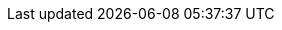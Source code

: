 // ATTRIBUTES
// These attributes are injected into each content file and override any edits made to the attriutes in the content files. To add or update attributes, edit this source file directly.
// Attributes MUST appear below the document title
// Do not delete attributes with identical values, such as :product-long: and :product:. These are intentional because although they are identical here, they are not in other renderings of this source file.


:community:
:imagesdir: ./images
:product-long: bf2fc6cc711aee1a0c2a
:product: bf2
// Placeholder URL, when we get a HOST UI for the service we can put it here properly
:service_url: https://localhost:1234/
